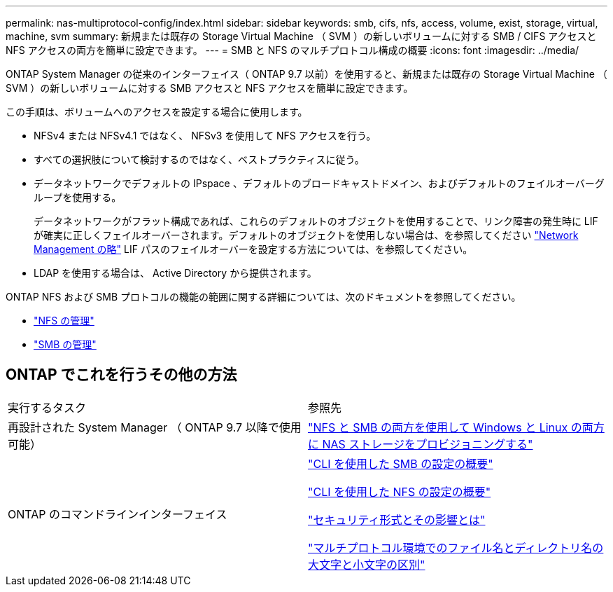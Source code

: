 ---
permalink: nas-multiprotocol-config/index.html 
sidebar: sidebar 
keywords: smb, cifs, nfs, access, volume, exist, storage, virtual, machine, svm 
summary: 新規または既存の Storage Virtual Machine （ SVM ）の新しいボリュームに対する SMB / CIFS アクセスと NFS アクセスの両方を簡単に設定できます。 
---
= SMB と NFS のマルチプロトコル構成の概要
:icons: font
:imagesdir: ../media/


[role="lead"]
ONTAP System Manager の従来のインターフェイス（ ONTAP 9.7 以前）を使用すると、新規または既存の Storage Virtual Machine （ SVM ）の新しいボリュームに対する SMB アクセスと NFS アクセスを簡単に設定できます。

この手順は、ボリュームへのアクセスを設定する場合に使用します。

* NFSv4 または NFSv4.1 ではなく、 NFSv3 を使用して NFS アクセスを行う。
* すべての選択肢について検討するのではなく、ベストプラクティスに従う。
* データネットワークでデフォルトの IPspace 、デフォルトのブロードキャストドメイン、およびデフォルトのフェイルオーバーグループを使用する。
+
データネットワークがフラット構成であれば、これらのデフォルトのオブジェクトを使用することで、リンク障害の発生時に LIF が確実に正しくフェイルオーバーされます。デフォルトのオブジェクトを使用しない場合は、を参照してください link:https://docs.netapp.com/us-en/ontap/networking/index.html["Network Management の略"^] LIF パスのフェイルオーバーを設定する方法については、を参照してください。

* LDAP を使用する場合は、 Active Directory から提供されます。


ONTAP NFS および SMB プロトコルの機能の範囲に関する詳細については、次のドキュメントを参照してください。

* https://docs.netapp.com/us-en/ontap/nfs-admin/index.html["NFS の管理"^]
* https://docs.netapp.com/us-en/ontap/smb-admin/index.html["SMB の管理"^]




== ONTAP でこれを行うその他の方法

|===


| 実行するタスク | 参照先 


| 再設計された System Manager （ ONTAP 9.7 以降で使用可能） | link:https://docs.netapp.com/us-en/ontap/task_nas_provision_nfs_and_smb.html["NFS と SMB の両方を使用して Windows と Linux の両方に NAS ストレージをプロビジョニングする"^] 


| ONTAP のコマンドラインインターフェイス | link:https://docs.netapp.com/us-en/ontap/smb-config/index.html["CLI を使用した SMB の設定の概要"^]

link:https://docs.netapp.com/us-en/ontap/nfs-config/index.html["CLI を使用した NFS の設定の概要"^]

link:https://docs.netapp.com/us-en/ontap/nfs-admin/security-styles-their-effects-concept.html["セキュリティ形式とその影響とは"^]

link:https://docs.netapp.com/us-en/ontap/nfs-admin/case-sensitivity-file-directory-multiprotocol-concept.html["マルチプロトコル環境でのファイル名とディレクトリ名の大文字と小文字の区別"^] 
|===